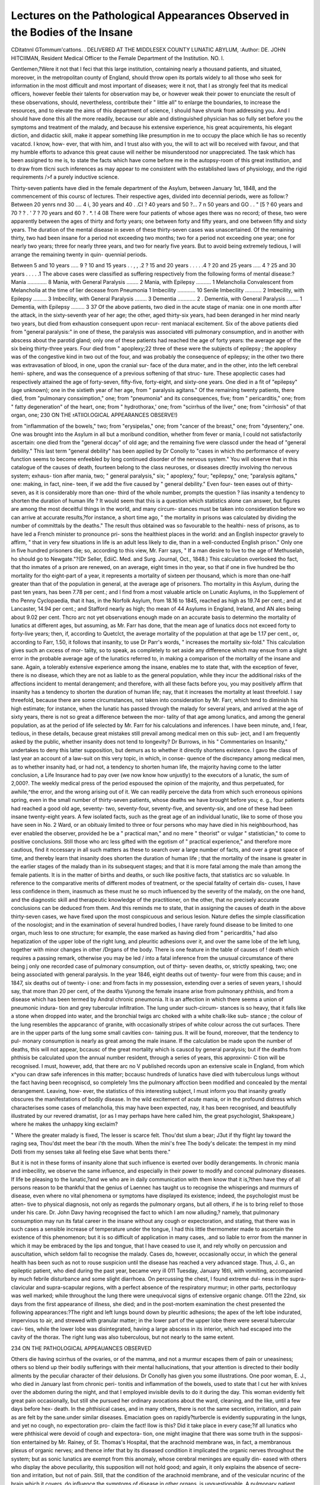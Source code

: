 Lectures on the Pathological Appearances Observed in the Bodies of the Insane
==============================================================================

CDitatnnl GTommum'cattons.
.
DELIVERED AT THE MIDDLESEX COUNTY LUNATIC ABYLUM,
:Author: DE. JOHN HITCIIMAN,
Resident Medical Officer to the Female Department of the Institution.
NO. I.

Gentlemen,?Were it not that I feci that this large institution,
containing nearly a thousand patients, and situated, moreover, in the
metropolitan county of England, should throw open its portals
widely to all those who seek for information in the most difficult and
most important of diseases; were it not, that I as strongly feel that
its medical officers, however feeble their talents for observation may
be, or however weak their power to enunciate the result of these
observations, should, nevertheless, contribute their " little all" to
enlarge the boundaries, to increase the resources, and to elevate the
aims of this department of science, I should have shrunk from
addressing you. And I should have done this all the more readily,
because our able and distinguished physician has so fully set before
you the symptoms and treatment of the malady, and because his
extensive experience, his great acquirements, his elegant diction, and
didactic skill, make it appear something like presumption in me to
occupy the place which lie has so recently vacatcd. I know, how-
ever, that with him, and I trust also with you, the will to act will bo
received with favour, and that my humble efforts to advance this
great cause will neither be misunderstood nor unappreciated. The task
which has been assigned to me is, to state the facts which have come
before me in the autopsy-room of this great institution, and to draw
from tlicni such inferences as may appear to me consistent with tho
established laws of physiology, and the rigid requirements />f a
purely inductive science.

Thirty-seven patients have died in the female department of the
Asylum, between January 1st, 1848, and the commencement of this
coursc of lectures. Their respective ages, divided into decennial
periods, were as follow:?
Between 20 yenrs nnd 30 .... 4
i, 30 years and 40 . .CI
? 40 years and 50 ?... 7
n 50 years and GO . . " [5
? 60 years and 70 ? ? . ' 7
? 70 years and 60 ? . *. ! 4
08
There were four patients of whose ages there was no record; of
these, two were apparently between the ages of thirty and forty
years; one between forty and fifty years, and one between fifty and
sixty years. The duration of the mental disease in seven of these
thirty-seven cases was unascertained. Of the remaining thirty, two
had been insane for a period not exceeding two months; two for a
period not exceeding one year; one for nearly two years; three for
nearly three years, and two for nearly five years. But to avoid being
extremely tedious, I will arrange the remaining twenty in quin-
quennial periods.

Between 5 and 10 years ..... 9
? 10 and 15 years . . , , .2
? 15 and 20 years . . . . .4
? 20 and 25 years ..... 4
? 25 and 30 years . . . . .1
The above cases were classified as suffering respectively from the
following forms of mental disease:?
Mania ............. 8
Mania, with General Paralysis ........ 2
Mania, with Epilepsy .......... 1
Melancholia
Convalescent from Melancholia at the time of lier decease from Pneumonia 1
Imbecility ............ 10
Senile Imbecility ........... 2
Imbecility, with Epilepsy ......... 3
Imbecility, with General Paralysis ........ 3
Dementia ............ 2
. Dementia, with General Paralysis ........ 1
Dementia, with Epilepsy ......... 3
37
Of the above patients, two died in the acute stage of mania: one
in one month after the attack, in the sixty-seventh year of her age;
the other, aged thirty-six years, had been deranged in her mind
nearly two years, but died from exhaustion consequent upon recur-
rent maniacal excitement. Six of the above patients died from
"general paralysis:" in one of these, the paralysis was associated
vitli pulmonary consumption, and in another with abscess about the
parotid gland; only one of these patients had reached the age of
forty years: the average age of the six being thirty-three years.
Four died from " apoplexy;22 three of these were the subjects of
epilepsy ; the apoplexy was of the congestive kind in two out of the
four, and was probably the consequence of epilepsy; in the other
two there was extravasation of blood, in one, upon the cranial sur-
face of the dura mater, and in the other, into the left cerebral hemi-
sphere, and was the consequence of a previous softening of that struc-
ture. These apoplectic cases had respectively attained the age of
forty-seven, fifty-five, forty-eight, and sixty-one years. One died in
a fit of "epilepsy" (age unknown); one in the sixtieth year of her
age, from " paralysis agitans." Of the remaining twenty patients,
there died, from "pulmonary consximption," one; from "pneumonia"
and its consequences, five; from " pericarditis," one; from " fatty
degeneration" of the heart, one; from " hydrothorax,' one; from
"scirrhus of the liver," one; from "cirrhosis" of that organ, one;
230 ON THE rATIIOI.OGlCAL APPEARANCES OBSERVE!)

from "inflammation of the bowels," two; from "erysipelas," one;
from "cancer of the breast," one; from "dysentery," one. One was
brought into the Asylum in all but a moribund condition, whether
from fever or mania, I could not satisfactorily ascertain: one died
from the "general dccay" of old age; and the remaining five were
classcd under the head of "general debility." This last term "general
debility" has been applied by Dr Conolly to "cases in which tho
performance of every function seems to become enfeebled by long
continued disorder of the nervous system." You will observe that
in this catalogue of the causes of death, fourteen belong to the class
neuroses, or diseases directly involving tho nervous system; exhaus-
tion after mania, two; " general paralysis," six; " apoplexy," four;
"epilepsy," one; "paralysis agitans," one: making, in fact, nine-
teen, if we add the five caused by " general debility." Even four-
teen eases out of thirty-seven, as it is considerably more than one-
third of the whole number, prompts the question ? lias insanity a
tendency to shorten the duration of human life ? It would seem
that this is a question which statistics alone can answer, but figures
are among the most deceitful things in the world, and many circum-
stances must be taken into consideration before wo can arrive at
accurate results,?for instance, a short time ago, " the mortality in
prisons was calculated by dividing the number of committals by the
deaths." The result thus obtained was so favourable to the healthi-
ness of prisons, as to have led a French minister to pronounce pri-
sons the healthiest places in the world: and an English inspector
gravely to affirm, " that in very few situations in life is an adult
less likely to die, than in a well-conducted English prison." Only
one in five hundred prisoners die; so, according to this view, Mr. Farr
says, " If a man desire to live to the age of Methuselah, ho should
go to Newgate."?(Dr Seller, EdiiC. Med. and Surg. Journal, Oct.,
1848.) This calculation overlooked tho fact, that tho inmates
of a prison are renewed, on an average, eight times in tho year, so
that if one in five hundred be tho mortality for tho eight-part of a
year, it represents a mortality of sixteen per thousand, which is
more than one-half greater than that of the population in general,
at the average age of prisoners. Tho mortality in this Asylum,
during the past ten years, has been 7.78 per cent.; and I find from a
most valuable article on Lunatic Asylums, in tho Supplement of tho
Penny Cyclopaedia, that it has, in the Norfolk Asylum, from 18.16
to 1845, reached as high as 19.74 per cent.; and at Lancaster, 14.94
per cent.; and Stafford nearly as high; tho mean of 44 Asylums in
England, Ireland, and AN ales being about 9.02 per cent. Thcro arc
not yet observations enough made on an accurate basis to determino
the mortality of lunatics at different ages, but assuming, as Mr. Farr
has done, that the mean age of lunatics docs not exceed forty to
forty-live years; then, if, according to Quetclct, the average mortality
of the population at that age be 1.17 per cent., or, according to Farr,
1.50, it follows that insanity, to use Dr Parr's words, " increases the
mortality six-fold." This calculation gives such an cxcess of mor-
tality, so to speak, as completely to set aside any difference which
may ensue from a slight error in the probable average age of the
lunatics referred to, in making a comparison of the mortality of the
insane and sane. Again, a tolerably extensive experience among
the insane, enables me to state that, with the exception of fever,
there is no disease, which they are not as liable to as the general
population, while they incur the additional risks of the affections
incident to mental derangement; and therefore, with all these facts
before you, you may positively affirm that insanity has a tendency
to shorten the duration of human life; nay, that it increases the
mortality at least threefold. I say threefold, because there are
some circumstances, not taken into consideration by Mr. Farr, which
tend to diminish his high estimate; for instance, when the lunatic
has passed through the malady for several years, and arrived at the
age of sixty years, there is not so great a difference between the mor-
tality of that age among lunatics, and among the general population,
as at the period of life selected by Mr. Farr for his calculations and
inferences. I have been minute, and, I fear, tedious, in these details,
because great mistakes still prevail among medical men on this sub-
ject, and I am frequently asked by the public, whether insanity
does not tend to longevity? Dr Burrows, in his " Commentaries on
Insanity," undertakes to deny this latter supposition, but demurs as
to whether it directly shortens existence. I gavo the class of last
year an account of a law-suit on this very topic, in which, in conse-
quence of the discrepancy among medical men, as to whether insanity
had, or had not, a tendency to shorten human life, the majority
having come to the latter conclusion, a Life Insurance had to pay
over (we now know how unjustly) to the executors of a lunatic, the
sum of 2,000?. The weekly medical press of the period espoused
the opinion of the majority, and thus perpetuated, for awhile,^the
error, and the wrong arising out of it. We can readily perceive the
data from which such erroneous opinions spring, even in the small
number of thirty-seven patients, whose deaths we have brought
before you; e. g., four patients had reached a good old age, seventy-
two, seventy-four, seventy-five, and seventy-six, and one of these had
been insane twenty-eight years. A few isolated facts, such as the
great age of an individual lunatic, like to some of those you have
seen in No. 2 Ward, or an obituaiy limited to three or four persons
who may have died in his neighbourhood, has ever enabled the
observer, provided he be a " practical man," and no mere " theorist"
or vulgar " statistician," to come to positive conclusions. Still those
who arc less gifted with the egotism of " practical experience," and
therefore more cautious, find it nccessary in all such matters as these
to search over a large number of facts, and over a great space of
time, and thereby learn that insanity does shorten the duration of
human life ; that the mortality of the insane is greater in the earlier
stages of the malady than in its subsequent stages; and that it is
more fatal among the male than among the female patients. It is
in the matter of births and deaths, or such like positive facts, that
statistics arc so valuable. In reference to the comparative merits of
different modes of treatment, or the special fatality of certain dis-
cuses, I have less confidence in them, inasmuch as these must he so
much influenced by the severity of the malady, on the one hand, and
the diagnostic skill and therapeutic knowledge of the practitioner,
on the other, that no precisely accurate conclusions can be deduced
from them. And this reminds me to state, that in assigning the
causes of death in the above thirty-seven cases, we have fixed upon
the most conspicuous and serious lesion. Nature defies the simple
classification of the nosologist; and in the examination of several
hundred bodies, I have rarely found disease to be limited to one
organ, much less to one structure; for example, the ease marked as
having died from " pericarditis," had also hepatization of the upper
lobe of the right lung, and pleuritic adhesions over it, and over the
same lobe of the left lung, together with minor changes in other
/Drgans of the body. There is one feature in the table of causes of
! death which requires a passing remark, otherwise you may be led
/ into a fatal inference from the unusual circumstance of there being
j only one recorded case of pulmonary consumption, out of thirty-
seven deaths, or, strictly speaking, two; one being associated with
general paralysis. In the year 1846, eight deaths out of twenty-
\ four were from this cause; and in 1847, six deaths out of twenty-
i one: and from facts in my possession, extending over a series of
\ seven years, I should say, that more than 20 per cent, of the deaths
Vjunong the female insane arise from pulmonary phthisis, and from a
disease which has been termed by Andral chronic pneumonia. It
is an affection in which there seems a union of pneumonic indura-
tion and grey tubercular infiltration. The lung under such-circum-
stances is so heavy, that it falls like a stone when dropped into water,
and the bronchial twigs arc choked with a white chalk-like sub-
stance ; the colour of the lung resembles the appcarancc of granite,
with occasionally stripes of white colour across the cut surfaces.
There are in the upper parts of the lung some small cavities con-
taining pus. It will be found, moreover, that the tendency to pul-
monary consumption is nearly as great among the male insane. If
the calculation be made upon the number of deaths, this will not
appear, bccausc of the great mortality which is causcd by general
paralysis; but if the deaths from phthisis be calculated upon the
annual number resident, through a series of years, this approxinni-
C tion will be recognised. I must, however, add, that there arc no
V published records upon an extensive scale in England, from which
x^you can draw safe inferences in this matter; bccausc hundreds of
lunatics have died with tuberculous lungs without the fact having
been recogniscd, so completely 1ms the pulmonary affcction been
modified and concealed by the mental derangement. Leaving, how-
ever, the statistics of this interesting subject, I must inform you that
insanity greatly obscures the manifestations of bodily disease. In
the wild excitement of acute mania, or in the profound distress
which characterises some cases of melancholia, this may have been
expected, nay, it has been recognised, and beautifully illustrated by
our revered dramatist, (or as I may perhaps have here called him,
the great psychologist, Shakspeare,) where he makes the unhappy
king exclaim?


" Where the greater malady is fixed,
The lesser is scarce felt. Thou'dst slum a bear;
J3ut if thy flight lay toward the raging sea,
Thou'dst meet the bear i'th the mouth. When the mini's free
The body's delicate: the tempest in my mind
Dotli from my senses take all feeling else
Save what bents there."

But it is not in these forms of insanity alone that such influence is
exerted over bodily derangements. In chronic mania and imbecility,
we observe the same influence, and especially in their power to
modify and conceal pulmonary diseases. If life be pleasing to the
lunatic,?and we who are in daily communication with them know
that it is,?then have they of all persons reason to be thankful that
the genius of Laennec has taught us to recognise the whisperings and
murmurs of disease, even where no vital phenomena or symptoms
have displayed its existence; indeed, the psychologist must be atten-
tive to physical diagnosis, not only as regards the pulmonary organs,
but all others, if he is to bring relief to those under his care. Dr.
John Davy having recognised the fact to which I am now alluding,?
namely, that pulmonary consumption may run its fatal career in the
insane without any cough or expectoration, and stating, that there
was in such cases a sensible increase of temperature under the tongue,
I had this little thermometer made to ascertain the existence of this
phenomenon; but it is so difficult of application in many cases, .and
so liable to error from the manner in which it may be embraced by
the lips and tongue, that I have ceased to use it, and rely wholly on
percussion and auscultation, which seldom fail to recognise the
malady. Cases do, however, occasionally occur, in which the general
health has been such as not to rouse suspicion until the disease has
reached a very advanced stage. Thus, J. G., an epileptic patient,
who died during the past year, became very ill 011 Tuesday, January
16tli, with vomiting, accompanied by much febrile disturbance and
some slight diarrhoea. On percussing the chest, I found extreme dul-
ness in the supra-clavicular and supra-scapular regions, with a perfect
absence of the respiratory murmur; in other parts, pectoriloquy was
well marked; while throughout the lung there were unequivocal
signs of extensive organic change. O11 the 22nd, six days from the first
appearance of illness, she died; and in the post-mortem examination
the chest presented the following appearances:?The right and left
lungs bound down by pleuritic adhesions; the apex of the left lobe
indurated, impervious to air, and strewed with granular matter; in
the lower part of the upper lobe there were several tubercular cavi-
ties, while the lower lobe was disintegrated, having a large abscess
in its interior, which had escaped into the cavity of the thorax. The
right lung was also tuberculous, but not nearly to the same extent.

234 ON THE PATHOLOGICAL APPEAUANCES OBSERVED

Others die having scirrhus of the ovaries, or of the mamma, and not
a murmur escapes them of pain or uneasiness; others so blend up
their bodily sufferings with their mental hallucinations, that your
attention is directed to their bodily ailments by the peculiar character
of their delusions. Dr Conolly has given you some illustrations.
One poor woman, E. J., who died in January last from chronic peri-
tonitis and inflammation of the bowels, used to state that I cut her
with knives over the abdomen during the night, and that I employed
invisible devils to do it during the day. This woman evidently felt
great pain occasionally, but still she pursued her ordinary avocations
about the ward, cleaning, and the like, until a few days before hex-
death. In the phthisical cases, and in many others, there is not the
same secretion, irritation, and pain as are felt by the sane.under
similar diseases. Emaciation goes on rapidly?turbercle is evidently
suppurating in the lungs, and yet no cough, no expectoration pro-
claim the fact! IIow is this? Did it take place in every case;?if all
lunatics who were phthisical were devoid of cough and expectora-
tion, one might imagine that there was some truth in the supposi-
tion entertained by Mr. Rainey, of St. Thomas's Hospital, that the
arachnoid membrane was, in fact, a membranous plexus of organic
nerves; and thence infer that by its diseased condition it implicated
the organic nerves throughout the system; but as sonic lunatics are
exempt from this anomaly, whose cerebral meninges are equally din-
eased with others who display the above peculiarity, this supposition
will not hold good; and again, it only explains the absence of secre-
tion and irritation, but not of pain. Still, that the condition of the
arachnoid membrane, and of the vesicular ncurinc of the brain which
it covers, do influence the symptoms of disease in other organs, is
unquestionable. A pulmonary patient gasping for breath, and
unable to speak a sentence, becomes delirious; and from that moment
he shouts and vociferates so long as the delirium lasts, as though his
lungs were free from disease; and I have shown you, by the autopsy
of J. G., (and I could have added fifty others,) how silently such dis-
eases proceed to their fatal termination, so far as cough and expec-
toration arc concerncd, even in the chronic diseases of the cerebral
organ. Pathology, studied carefully, with a close comparison of the
symptoms observed during life, will aid the science of physiology,
and reveal more of the true lunctions of the various parts of the
brain, than all the vivisections which have been so skilfully per-
formed by Magendic, 1'lourens, and others; but these remarks arc
foreign to our purpose.

01 the eight cases of mania, unassociatcd with epilepsy or gene-
ral paralysis, two died while labouring under the malady in its acuto
form ; in one of these the disease was recurrent, and occurred in a
female who had been insane nearly two years; in the other, the
insanity was quite recent, not having exceeded live weeks' duration.
This patient, whose autopsy we shall now describe, was in the sixty-
seventh year of her age. The form of tho skull was normal; it was free
from disease, and rather more than onc-cighth of an inch in thickness,
The dura mater was firmly adherent to it; this membrane was inflamed,
and the superior longitudinal sinus was large, having a gritty, bone-
like deposit upon its exterior surface, and long fibrous bands extend-
ing to about half-an-inch on each side of it. The arachnoid membrane
was slightly inflamed, but not thickened; there were about three
drachms of red-coloured serum beneath it, but this was limited to
one spot, and served to fill up a hollow in the upper surface of the
anterior cerebral lobes, to be presently noticed. The pia mater was
greatly congested, giving to the convolutions on the superior and
lateral parts of the cerebral lobe, a scarlet, arborescent appearance.
The enceplialon weighed two pounds eight ounces avoirdupois. It was
well formed, except that in the upper part of both cerebral lobes,
at a point subjacent to that part of the skull which the phreno-
logists have marked out for the organ of " Veneration," or rather
at the junction of this faculty Avitli the organ of " Benevolence,"
there was a cup-like cavity formed by the junction of the two lobes,
and caused by an atrophied state of the convolutions, capable of con-
taining three or four drachms of fluid. As we have befox'e observed,
the calvarium itself was smooth and regular in form, and presented
no corresponding depression. The convolutions at this spot were
shrunken and atrophied laterally, as well as in depth; they were
slightly softened at this place, possibly from the fluid resting upon it.
(I believe this to have been a post-mortem change.) In other parts
they were firm; the vesicular neurine, or " grey matter," of the convo-
lutions, was a pink or rose colour, more intense in its hue in the
anterior and upper convolutions of the brain than in the posterior or
inferior lobes; the three layers into which the "grey matter" seems
to be divided were well marked, owing to their variations in colour,
the middle line being more scarlet in its hue, and rendering the
division as distinct in the convolutions of the upper surface ot the
anterior cerebral lobe by its rosy tint, as it at all times is in some
of the convolutions near the posterior cornu of the lateral ventricles,
by the white, thread-like film of matter which traverses them; the
laminae of the cerebellum were not so highly inflamed as the neurine
of the cerebrum; the difference was well marked; the white or
fibrous matter of the cerebrum was much congested, presenting many
bleeding spots when sliced; the ventricles of the brain contained
about a drachm of colourless fluid; the corpora striata were much
injected, as were the optic thalami and the choroid plexuses; the lungs
were free from disease; the pericardium was adherent to the anterior
surface of the heart, and was separated with extreme difficulty, and
not without lacerating the muscular fibres; there was no fluid in the
sac; the muscular structure of the heart was soft; the right auricle
was greatly dilated, and its internal lining inflamed; the tricuspid
valves were greatly thickened, this fibrinous concretion extending to
the tendinous chords, aud rendering them thick and knotty, and even
reached upwards, involving the auricular lining; the mitral valves
were thickened, but not to the same extent; strong marks of endo-
carditis were visible in both ventricles; the stomach and liver were
healthy, but the mucous lining of the small intestines was greatly
congested and inflamed. In the other patient, who died in the acute
stage of mania, there happened to he a similar condition of the
heart, in a lesser degree, accompanied with great dilatation of the
pulmonary artery a little above the semilunar valves.

The next autopsy which I shall select for your notice is that
on the body of S. F., a patient who was seventy-five years ot
age, who had been deranged in her mind twenty-seven years,
eighteen of which had been passed in this Asylum. She was unable
to identify persons with accuracy, and imagined she had seen parties
before, and assigned to them a history, of whom in reality she knew
nothing, and whom, in fact, she had never seen prior to the moment
of addressing them; she was garrulous and somewhat suspicious,
becoming angry if her name was mentioned in conversation by other
parties. About two months prior to her decease, she became more
excited than she had been for several years?was restless at night,
walked about the room, pulled off the clothes from the beds of other
patients, and wandered about as if in search of some imaginary
object or person; this state of feeling passed away after the exhibi-
tion of a few doses of acetate of morphia. She died from pericarditis.
In the autopsy we found that the skull was normal in thickness and
moderately well formed; the dura mater healthy; the arachnoid mem-
brane was beautifully transparent, and the brain could be distinctly
seen in some parts a quarter of an inch below it, the interspace
being occupied by a clear serum, translucent as spring water; the
veins ramifying on the arachnoid were large and of a very deep blue
colour; small veinlets could be distinctly seen passing from the con-
volutions through the fluid to the under surface of the membrane;
and it was interesting to observe the minute threads of other blood-
vessels passing from a rich brown colour to a beautiful scarlet hue
from the action of the atmosphere. When the dura mater was first
removed from the brain, these small vessels to which I refer were
resting on the face of the convolutions, and were of the colour of a
ripe chestnut, but in less than five minutes they became of a bright
red; the transition was gradual and complete. I mention it, bccausc it
assumes an importance in a pathological point of view, it being ci
post-mortem change, and likely to mislead a person (who might sec
the brain for the first time five minutes after the membrane was
removed) by indicating an amount of arterial cxeitcmcnt which did
not exist. Ihc clear serous fluid embraced tho whole cnccphalon,
but was most abundant over the superior portions of tho anterior
cerebral lobes; the membrane when removed was very slightly, if at
all thickened, and there was not an opaque spot upon it except im-
mediately in the neighbourhood of the Pacchionian bodies, which
latter were slightly enlarged. The grey matter, which I will here-
after call the vesicular neurine of the convolutions, was palo and
soft; the other parts of the cnccphalon were healthy. I should have
stated that it weighed three pounds avoirdupois. The lungs were
hepatized (grey induration) at their apices, and sunk immediately on
being placed in water; the heart was liypertrophied, more especi-
ally the left ventricle; it weighed eleven ounces, was covered with
fibrinous lymph, and immersed in a thick fluid of a greenish hue,
having small shreds of the same matter which covered the exterior
of the heart floating in it; the valves were healthy. There was no
important lesion observed in the other parts of the body. The great
quantity of fluid surrounding the brain would lead to the belief that
the patient died from serous apoplexy?the symptoms during life did
not indicate this; and great quantities of fluid are found in the
brains of lunatics who have been long in a state of imbecility, and
whose brains are shrunken. It is conservative in its nature, and is
invariably found to exist in an inverse ratio with the size of the
brain as compared with the cranium; it is sometimes local, filling up
the sulci of atrophied convolutions, or occupying a cavity or depres-
sion in the surface of the encephalon, as in the case of S. 0. I
always look as a matter of course for its presence in chronic cases
of dementia, from whatever cause they may have died.

C. L., aged fifty-four, had been insane twenty-two years. Chronic
mania.?Calvarium very thick; dura mater firmly adherent to it;
arachnoid membrane white, opaque, thickened, capable of being torn
from the surface of the brain with ease; pia mater much congested;
serum between the gyri of the convolutions; brain pale, and some-
what soft; lateral ventricles containing about an ounce of fluid;
lungs bound down to the chest by old pleuritic adhesions; other
structures healthy. This is a fair type of the cerebral appearances
in chronic mania.

We will now pass 011 to an illustration of one of the most
important complications of insanity that can possibly fall under
your notice?namely, that of general paralysis. Its symptoms have
been portrayed to you by a master hand, and I feel assured that,
after the many illustrations of the disease which you have seen in
the wards, and after the graphic description of its commencement,
progress, and termination, which you have listened to, you will
readily recognise it, if it should hereafter come before your notice
as practitioners.

Six cases, suffering under general paralysis, have died during the
past fifteen months. They presented several anomalies?not one
lived eigtheen months after the attack became evident; one, not
six months. Four out of the six were morose, sullen, gloomy, and
unhappy; and only one exhibited the hopefulness, the buoyancy, the
elated self-satisfaction, which usually characterise the malady among
the male patients. Only one, C. K., out of the six, possessed the
ample forehead, the well-formed, full-sized anterior cerebral lobes,
which have frequently been observed, in this Asylum, to co-exist
with general paralysis; in only one brain was there a generally
diffused hardness of structure, and strong tenacity of fibre, resem ing
a brain hardened by alcohol, which characterised the cerebra ot the
female paralytics which I examined during the year 18IG and part ot
1847, and which is common among the male patients. 00 strong
no. x. it
does the fibrous matter of the brain become, that I have seen the
greater part of the organ lifted up from the table, by seizing on the
upper portion of the septum lucidum, and this normally delicate
structure remain unlacerated by the attempt; still there was, in a
few cases, a firm abnormal consistence of the medullary matter; and
the lining membrane of the lateral ventricles of the brain was strong,
tough, and gritty to the touch, resembling finely pulverized glass
upon paper. In every case, there was a thickened arachnoid mem-
brane, a pia mater congested with venous-coloured blood, and con-
siderable effusion of serum beneath it, and beneath and within the
sac of the serous membrane, as also in the lateral ventricles. In
one case of the six, there was softening of the medullary matter of
the brain, a condition which I have found, on former occasions, in
similar affections, and which has been recognised by all observers in
this malady?in this, as in every case in which I have found a soft,
almost pultaceous, condition of tho peripherean surfaces, and the
white fibrous matter of the brain, the general paralysis had existed a
long time; the patient had lost all power of locomotion, and even of
prehension; the sphincters had long been useless; the legs were
contracted, and drawn up towards the chest; the skin had lost its
vitality in many parts, and sensation was blunted over the general
surface, and wholly lost in the lower extremities; such patients were
also in the lowest stage of dementia. The six cases differed so little
in the pathological appearances of the brain, that I shall limit myself
to the detail of one case, as the type of the other five, which I select
from no especial peculiarities, but because it was tho last case of
general paralysis which has occurred 011 tho female sido of tho
asylum. Her name was S. B.; she was about forty years of age, and
had been insane six months. The mental derangement was ascribed
to conjugal strife. Insanity is hereditary in her family, and she
was the sister of L. B., a dangerous lunatic, now in Number 8 Ward.
The symptoms of general paralysis were, in all probability, coeval
with the mental disease; for 011 her admission, twelve weeks after
the attack of insanity, there was great tremor about tho lips; the
tongue was protruded slowly, and with that quivering propulsory
effort, to which your attention has been frequently drawn. Her
speech was deeply involved; she walked with extreme difficulty, and
could not carry anything steadily to her mouth with her hands. She
was restless and noisy, but still good-tempered, during tho twelve
weeks she lived in the Asylum. She died 011 the 10th of December,
1848.

The calvarium was thin; the dura mater adherent to its under
surface; the arachnoid membrane was thickened and opaque, con-
taining serum within its sac; there was also a considerable quantity
of eftuscd fluid beneath it, and also under tho pia mater, filling up
the gyri of the convolutions. The cineritious neurine was somewhat
soft; the fibrous matter was strong and shining. Tho foramen
occupying the anterior commissure was so large, patulous, and firm,
that I could place the point of my little finger in it without laceration,
The ventricles contained about one ounce and a half of clear fluid;
their lining membrane was strong and gritty to the touch. The lungs
were tuberculous, and the heart presented unequivocal traces of
endocarditis. These changes in the brain are so like those commonly
met with in the brains of lunatics, that the description of one seems
almost the echo of all others; but in these cases of general paralysis,
there is superadded to the appearances found in mania uncomplicated
with this dire affliction, the hardness of the medullary fibre, and the
gritty condition of the ventricular lining; still, even this latter
particular has again and again been found in cases which were free
from general paralysis, while in others, as I have before named to
you, there is the general softening of the whole medullary structure.
I also remember having seen the brain of a male patient, in whom
there was 110 lesion to be discovered at all characteristic of general
paralysis; in a second, I recollect, that while the upper surfaces of
the brain were free from any apparent disease, there were great hard-
ness and a shrunken condition of the pons Varolii and medulla
oblongata?these latter appearances of course fully accounting for any
amount of impaired action in the voluntary muscles. I have care-
fully examined the spinal chord in two cases of general paralysis?in
one I found it had undergone considerable change in various places,
especially in the cervical portion, and the canal contained a great
quantity of fluid; in the other case, there was no appreciable lesion;
the only peculiarity was, that the chord did not extend so far down
the spinal column as it is ordinarily found to do?i. c., it did not
reach the first lumbar vertebra, but terminated opposite to the
inferior edge of the eleventh dorsal vertebra. In this patient there
was an entire loss of power of the lower extremities, accompanied by
great contraction of the flexor muscles.

It now becomes my duty to tell you that the precise pathology of
this affection is involved in much obscurity. It has received but
little attention in England?so little, indeed, as to induce Dr Burrows
to think that the disease is more common in France than with us. I
believe it to have been long overlooked: in my early career I saw
many such cases, but did not know the affection by the term " general
paralysis." I have recognised its presence in every asylum I have
visited, except Bethlehem or St. Luke's, from which hospitals it is
especially excluded. The first writer 011 its pathology was Monsieur
Bayle, in 1822, who ascribes the disease to chronic meningitis.
Calmeil, who published his work in 182G, ascribes it to a softening
of the cineritious neurine. The latest author is Monsieur Bodriguez,
professor of medicine at Montpelier, who has published his work
so late as 1847. An analytical review of this book has been
given by Dr Winn, of Truro, in the Psychological Journal, and
published subsequently as a distinct work: it is from its pages
that I have gathered the experience and opinions of the French
author. This gentleman has given us the results of twenty-one dis-
sections. Congestion of the scalp; variations in the form, and thick-
ness, and character of the bones of the skull; induration, thickening,
and adherence of tlie dura mater to the calvarium; changes in the
character, and effusions beneath and within the arachnoid membrane;
serous infiltration of the ccllular tissue of the pia mater; hypoxemic
and anannic states of the brain, and softening and induration ot this
organ, with effusion into the lateral ventricles, arc the changes which
occurred in some one or other of the cases. There is one passage to
which I solicit your especial attention: it is this?" Hardening ot
the brain occurred as frequently as softening, and was accompanied
by either hyperemia or anaemia. In some cases the cortical substance
and the ventricular walls were indurated, the other parts, nevertheless,
being in a normal state. In one case, softening of the superficial
parts of the brain occurred, whilst the deep-seated portions were
hardened. In one case, cited from Calmeil's work, in which the skull
had sustained a fracture, with loss of substance of the parietal bone,
the part of the convolutions contiguous to the bony aperture was
firm and resisting, and covered a layer of hardened brain. In another
instance, the colour of the hardened brain varied, from a light coffee
colour on the outside of the brain, to a reddish tint on the inside.
The cerebellum and pons Varolii were indurated in one case."?p. 35G.
M. Rodriguez asserts " that all alterations produced by inflammation
begin with softening, and end with hardening;" and his opinion of
the true pathology of this formidable malady is thus given: " The
disease commences with sanguineous congestion, which is discover-
able by symptoms differing in intensity, and which may be oc-
casioned by a blow, or some other cause. This congestion," he says,
"gives rise to chronic inflammation of the membranes, and cerebral
disturbance, indicated by delirium and agitation; the inflamed arach-
noid, in the next place, pours forth serum upon the surface of the
brain, into the ventricles at the base of the brain, and into the
vertebral canal, producing general paralysis."

In support of his opinion that meningitis is the cause of " general
paralysis," the author quotes M. Bayle, who gives fifty cases of
general paralysis, in which he found chronic meningitis. (L have
never seen one case of general paralysis without it.) Chiarugi, of
Florence, Neumann, of Berlin, the great name of Esquirol," and
many other authorities, are brought forward to support these facts
and doctrine. In some of M. Calmeil's cases, these membranes
were partly fibro-cartilaginous; and M. Rodriguez gives an instance
where " an effusion between the dura mater and the external layer of
the arachnoid membrane had completely dissected that membrane
from the great falx, to the tempcro-parictuo suture, and from the
coronal fossa to the posterior edge of the parietal bones on each
side. " lhcre was sometimes found an albuminous effusion upon
the arachnoid membrane, which had some analogy to trembling
jelly."

1 dissent from this writer's conclusion, but I accept his facts with
thankfulness, for I recognise their truth ; and, singular enough,
while the ink which I used to abstract the notes was yet wet on the
paper, a case, closely resembling the last detuiled, fell under my
notice. It was a male patient, H. R., and Dr Begley invited me
to look at what lie properly regarded as an unusual circumstance?
the arachnoid membrane on the left side of the brain (and it was
limited to that side,) had acquired the thickness of fibro-cartilagc,
and was covered over with a soft yellow-coloured lymph?the patient
had died from apoplexy, while suffering from general paralysis. I
regarded this thickening as the result of previous inflammation, and
the lymph which was diffused over its surface, as the remains of
effused blood, it being of the same colour and character (though
somewhat softer in consistence) as the fibrinous, yellowish-coloured
clots, which are so commonly found after death in the ventricles of
the heart. I did not consider this thickened membrane as the cause of
the general paralysis, but felt assured that the man must have been
apoplectic on a former occasion, and that he had suffered from
hemiplegia of the right side. I told Dr Begley that I suspected the
patient must have been hemiplegic prior to admission, and he kindly
placed before me a very full account of the patient's history, in which
I found my suppositions verified. A past hemiplegia may, or may
not, have been the state of things in M. Rodriguez' special case. But
to pass to his conclusions respecting the general opacity and disease
of the membranes. It does not follow, that because Tenterden-
stecplc and the Goodwin Sands are found together, that they must
be regarded as cause and effect; and so with the thickened mem-
branes and general paralysis: they are perhaps associated in ninety
cases out of one hundred; but then, membranes as thick, as strong,
and as opalescent are found in the same number of cases, who have
never exhibited the slightest trace of general paralysis. It is ex-
ceedingly rare to find a healthy arachnoid membrane upon the brain
of a lunatic who has been insane two or three years; and inasmuch
as general paralysis frequently extends over two years, and is
during the whole of that time associated with mental derangement,
a diseased condition of the serous membrane may always be ex-
pected, as coincident with, but not the cause of, general paralysis.
We must, in investigating the pathological characters of general
paralysis, rid the subject of superfluities, and thus be in a condition
to see and appreciate some one especial case which shall elucidate its
true nature. In the first lecture which I had the honour to deliver
in this room, I stated that " the pathology of insanity, as described in
books, is most unsatisfactory; and if ever a perfect light be thrown
upon this truly mysterious subject, it will be, in all probability, by
the examination of some single case, marked with prominent
peculiarities: for example, from the dissection of the brain of some
patient who had exhibited intellectual delusions, unaccompanied by
paralysis or epilepsy, and who had been deprived of life by an acci-
dent, not interfering with the condition of the brain, and fortunately
falling under the examination of some person accustomed to reflection,
and acquainted with the assemblage of appearances commonly found
in the brains of lunatics"?in other and better words, from what
Jjacon calls, some "glaring instance." So with general paralysis,
its pathology will be discovered from some single instance; but
the discoverer will have been previously experienced in the post-
mortem appearances common to such cases, either by the recorded
experience of others, or by his own; in this respect, at least, I hope
to be useful. First, then, the thickened membranes may be removed
from the list of assigned special causes of general paralysis, for I
have seen them in two hundred cases in which there Avas no general
paralysis. Different conditions of the pia mater, and tumours of the
cerebrum, have also been recorded in the history of these diseases?
the former being strewed with hydatids, in one case. The position
and character of the tumours will determine the influence they may
have in producing this malady; but I have seen the pia mater, in a
case hereafter to be described, strewed with these parasites, and the
patient was free from general paralysis. In one case of this disease,
M. Rodriguez found the spinal marrow compressed to the thickness
of a riband by a tumour; and Professor Carswell has given one or
two beautiful illustrations of disease of this structuro in similar
affections. In Carswell's cases, there is a yellow discoloration on the
side of the upper part of the spinal chord, and this alteration of
structure was found to reach the grey matter in the centre of the
chord. These are most instructive cases, and merit our greatest
consideration. And here let me state, that if I have dissented from
the conclusions of M. Rodriguez, or, indeed, from any other labourer
in this great and difficult field of research, I do so in no flippant
spirit, or with any censorious feeling; on the contrary, I reverence
them for their research?I feel grateful for the result of their labours,
and for the suggestions which they have given respecting the nature
of this disease; their opinions, when adverse to my own, make me
re-examine my facts and my conclusions; but no true son of science,
no earnest lover of the truth, would wish me to forego the teachings
of nature, or to conceal the convictions of my oavii mind.

It is in this spirit that I have just closed the pages of Monsieur
Calmeil's great work?a work which merits all the eulogies which
Dr Conolly has bestowed upon it; and I am sure Calmeil would not
seek for higher praise; Calmeil's facts arc invaluable, but it is my
misfortune to differ from his conclusions. He states, that the disease
is a phlegmesia, and that its seat is in the cineritious neurine of the
hemispheres. I could have believed in this opinion, had I never
seen an inflamed peripheral surface unassociated with general
paralysis; but I have seen this structure in a state of the most
intense inflammation, where there has been none of the signs of the
malady in question; and in the person of S. B., who died in this
Asylum, having a large fungoid tumour, arising from the dura mater,
the anterior and middle lobes of the left cerebral hemispheres were
in a state of pulp throughout their peripheral surface, with none of
the pathognomonic symptoms of general paralysis. Monsieur Foville
ascribes the disease to an adhesion and hardness between the separate
planes of the medullary fibres; while to add to the general difficulty,
Monsieur Lelut, in the Annals of Medical Psychology, has published
two cases of general paralysis with dementia, in which there was no
lesion whatever in the brain or spinal chord. Where are we to find
a clue out of this labyrinth of contradictions 1 A few years ago,
cerebral pathology was regarded as a mass of contradiction, and by
many it is still so estimated. I have always felt that it is not so;
and although I may be unable clearly to see the unity, to descry the
essential lesion, in these various details, still I am confident it is to
be found, and I hope none of you will be deterred from research by
these conflicting theories.

Let us proceed per viam exclusionis. You may rest assured, it is
not chronic meningitis, in the ordinary sense of the term; it is not,
(as I think) inflammation of the vesicular neurine; and we have known
it to co-exist with softening of the medullary fibre, the opposite
condition to that detailed by Foville. All observers will, I think,
agree in locating the disease in the brain or spinal chord, notwith-
standing Monsieur Lelut's cases; nor is it, as some whom I highly
esteem imagine, dependent on the effused serum, so uniformly
found in this malady, in the lateral ventricles of the brain, and
beneath and within the sac of the arachnoid membrane; for we find
this effusion in almost every chronic case of mania, and I have never
seen a case of dementia without it, whether or not the mental affec-
tion was associated with general paralysis. The arrangements of the
committee of this great institution have enabled me to see and ex-
amine the brains of fifty-five lunatics, who have died affected with
general paralysis. I had examined them before I entered the
Asylum, and my convictions from these facts are, that Foville has
approached, perhaps realized, the truth, for he may have recognised
other lesions than hardness, as the cause of general paralysis. (I
have never read his paper on the subject, and am indebted to Dr.
Prichard for the statement I have made respecting his conclusions.)
If, however, he limits the cause to this special change, he is obviously
wrong; the experience of Bayle, of Calmeil, of llodriguez, of Lelut,
and of others, proclaims that softening of this structure may co-exist
with general paralysis, while Lelut (and I for one do not dispute
liis facts) shows that no lesion may be perceptible. Allow me to
attempt an explanation of these discrepancies.

Faithfully have I recorded facts, as far as my feeble powers of
observation have enabled me; and now that I am about to give my
conclusions, I solicit a patient examination of them. Examine them
thoroughly; contrast them with well-observed facts; and if, in your
calm judgment, they are erroneous, discard them for ever. I dread
to mislead you; and I now distinctly state, that what I am about to
offer, is simply the result of my own ratiocination, to be accepted or
rejected, as you may think fit. I speak to you as gentlemen, fitted
by age, and education, and reflection for independent thought: and
if I know myself, my only wish is to arrive at truth. I believe,
then, that general paralysis may be produced by any lesion which in-
volves in its action, and partially destroys, the whole plane of
medullary fibres which comes into contact with the vesicular neurine
of the periphery of the brain; that the same result would follow any
lesion which partially changed the whole of the fibres of the pons
Varolii, or the motory columns of the medulla oblongata. I have
seen these structures in general paralysis, hard and shrunken, when
the brain has been free from any other changes than those common
to insanity uncomplicated with other maladies, and I have already
drawn your attention to similar cases recorded by M. Rodriguez.
Perhaps my language is not sufficiently explicit to convey a precise
idea of my meaning, when I state, that in persons who become the
subjects of general paralysis, there has been existing, for some time
previously, a capillary hyperemia of the brain, induced by intellectual
exertions, or other causes; that, from some strong emotion, or from
persistence in the aforesaid exertions, there is, from these capillaries,
an outpouring of fibrinous fluid between the primary elements of the
cerebral structure?this becomes coagulated, (or rather, partially
organized,) and hence the augmentation, and partial induration, of
the fibrous parts of the brain in some cases; in others, this blastema
becomes converted into fibrine, and leads to great hardness, and a
general contraction, or shrinking up, of the structure into which it
has been effused. My opinion is, that this induration precedes the
softening; in the great majority of cases; that being, in fact, an
adventitious structure, it is deficient in vitality, and ultimately
becomes soft and broken up; while in other instances, the blastema
being poured forth from vessels in an aiuemic condition, does not
become organized, but remains permanently fluid, softening the
histological elements around which it is poured, and producing what
is generally understood as " Kamollissement" of the brain.
It does not militate against this idea, but, on the contrary, sup-
ports it, that general paralysis is frequently associated with diseases
of the heart. It occurs for the most part in persons of a sensitive
or impressionable nature, belonging to the nervo-lymphatic, or nervo-
sanguineous temperaments?to a class of persons whom Hippocrates
would consider as having a humoral diathesis, and in whom the
" affcctions " had been strong and active. The apt comparison which
has been made by our distinguished physician between this disease
and the separate stages of intoxication, also shows that the nerve-fibre
itself may be so lar disturbed as to induce this malady without any
appreciable structural change; in other words, that the blood may be
so contaminated as to give rise to a temporary general paralysis; and
if to a temporary disease, then to a permanent one; for it is obvious
that the general paralysis would last precisely as long as the alcohol
in definite quantities should remain in the blood unrcmovcd by the
excretory vessels of the system. Now, if it can be produced by one
extraneous element in the blood, it may be by others; and hence the
importance which a diseased heart, especially endocarditis, or an
aftcctcd kidney, may have in inducing this malady, in such very rare
and isolated cases as those detailed by Lelut, where no appreciable
lesion could be detected in the brain or its membranes. This pro-
duction of general paralysis by blood disease is not an idle hypo-
thesis; epilepsy, and the disease called "delirium cum tremore," which
is an evanescent type of this very formidable malady, has been
proved to arise from the absorption of lead into the system. Dr.
Todd, from whose profound researches and great acquirements we
have learnt so much, respecting the physiology of the nervous system,
has published the following interesting case:?

" A man, who had been several times the subject of lead colic, was
brought to King's College Hospital, having had an epileptic fit; and
being then in a state of coma; he soon had a second fit, after a few
days he recovered considerably, but with much cerebral disturbance,
and resembling a person in delirium tremens. Opium and other
stimulants appeared to be beneficial, but after a few days lie again
became stupid, a factor of the breath indicated gangrene of the lung;
after this he quickly sank. The brain was found to be pale, much
shrunken, and the grey matter of a very light colour; a good quantity
of sub-arachnoid fluid existed in consequence of the shrunken state
of the brain. There teas no disorganization of the brain; but on
chemical analysis, there was found a great quantity of lead in the
brain, and a still greater quantity in the lung, which was gangrenous
in the centre."

Andral, Bouillaud, Bright, Macintosh, Watson, MacLeod, Haw-
kins, Burrows, and others, have given instances in which a diseased
condition of the heart and pericardium have produced spasmodic
diseases, general paralysis, mania, and even dementia; but for these
particulars I refer you to the Sixty-first Lecture of Dr Watson, to
Copland's " Dictionary of Medicine," to Rostans upon the " Soften-
ing of the Brain;" but more especially to a very admirable treatise
on the Cerebral Circulation, by Dr Burrows, of St. Bartholomew's
Hospital.

I wish, however, to add to these imperfect observations, that in-
flammation is a poor word to apply to those changes which produce
general paralysis, inasmuch as by some special action upon the brain
itself, the disease may be produced in a moment; for it is more fre-
quently produced through the emotions than through the intellect.
Last Christmas, I saw a gentleman who was suddenly paralysed by a
piece of intelligence: there were all the symptoms of general para-
lysis in a most aggravated form; the quivering of the facial muscles
on speaking, the tremor of the lips, the peculiar progression which
has been described to you, and the quivering of the muscles after the
slightest movement; there was a perfect loss of all power over the
sphincters; and in three weeks he became altogether powerless, and
in the fifth week he died.

This disease, then, in the great majority of cases, is one of im-
paired nutrition of the fibrous structure of the cnceplialon, and of
some of the ganglia at the base of the brain, commonly induced by
intense and long-continued intellectual exertions, carried on under
emotional excitement; by some other causes, which seem to act
specially 011 the nervous system itself; and occasionally from dis-
eases of the heart, and other viscera, inducing sympathetic irritation
of the above structures, or acting directly upon them by the poisonous
elements which these respective diseases have contributed to the
blood.
